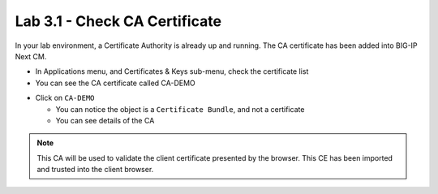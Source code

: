 Lab 3.1 - Check CA Certificate
##############################

In your lab environment, a Certificate Authority is already up and running. The CA certificate has been added into BIG-IP Next CM.

* In Applications menu, and Certificates & Keys sub-menu, check the certificate list
* You can see the CA certificate called CA-DEMO

.. image:: images/lab3-list-cert.png
    :width: 1200 px

* Click on ``CA-DEMO``
  
  * You can notice the object is a ``Certificate Bundle``, and not a certificate
  * You can see details of the CA

.. note:: This CA will be used to validate the client certificate presented by the browser. This CE has been imported and trusted into the client browser.

